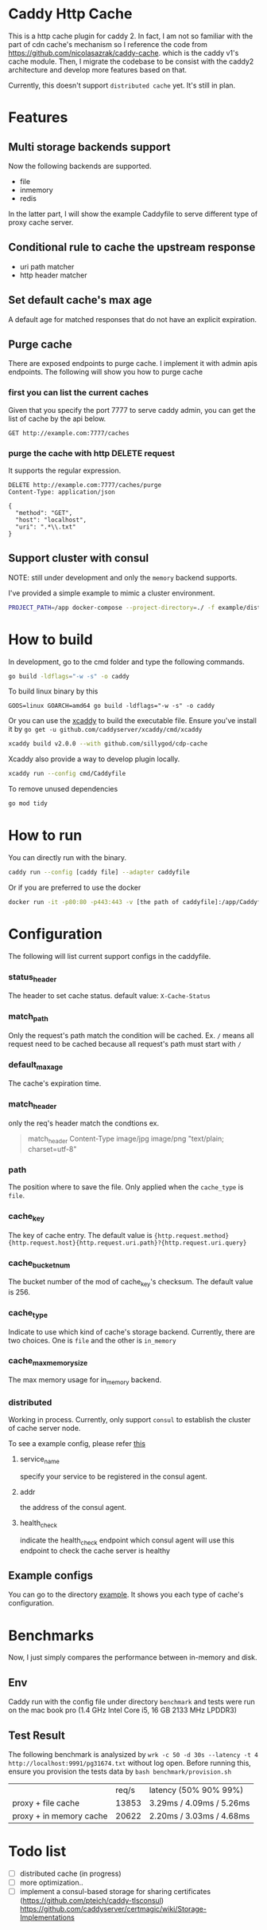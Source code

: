 #+HTML: <a href="https://github.com/sillygod/cdp-cache/actions?query=workflow%3ACI"><img src="https://github.com/sillygod/cdp-cache/workflows/CI/badge.svg?branch=master" /></a>
#+HTML: </div>

#+HTML: <a href="https://www.codacy.com/manual/sillygod/cdp-cache?utm_source=github.com&amp;utm_medium=referral&amp;utm_content=sillygod/cdp-cache&amp;utm_campaign=Badge_Grade"><img src="https://app.codacy.com/project/badge/Grade/43d801ba437a42419e479492eca72ee2" /></a>
#+HTML: </div>


#+HTML: <a href="https://goreportcard.com/report/github.com/sillygod/cdp-cache"><img src="https://goreportcard.com/badge/github.com/sillygod/cdp-cache" /></a>
#+HTML: </div>

#+HTML: <a href="https://codeclimate.com/github/sillygod/cdp-cache/test_coverage"><img src="https://api.codeclimate.com/v1/badges/a99b4ae948836cdedd12/test_coverage" /></a>


* Caddy Http Cache

  This is a http cache plugin for caddy 2. In fact, I am not so familiar with the part of cdn cache's mechanism so I reference the code from https://github.com/nicolasazrak/caddy-cache. which is the caddy v1's cache module. Then, I migrate the codebase to be consist with the caddy2 architecture and develop more features based on that.

  Currently, this doesn't support =distributed cache= yet. It's still in plan.

* Features

** Multi storage backends support
   Now the following backends are supported.

   - file
   - inmemory
   - redis

   In the latter part, I will show the example Caddyfile to serve different type of proxy cache server.

** Conditional rule to cache the upstream response
   - uri path matcher
   - http header matcher

** Set default cache's max age
   A default age for matched responses that do not have an explicit expiration.
** Purge cache
   There are exposed endpoints to purge cache. I implement it with admin apis endpoints. The following will show you how to purge cache

*** first you can list the current caches

    Given that you specify the port 7777 to serve caddy admin, you can get the list of cache by the api below.

    #+begin_src restclient
      GET http://example.com:7777/caches
    #+end_src

*** purge the cache with http DELETE request
    It supports the regular expression.

    #+begin_src restclient
      DELETE http://example.com:7777/caches/purge
      Content-Type: application/json

      {
        "method": "GET",
        "host": "localhost",
        "uri": ".*\\.txt"
      }
    #+end_src
** Support cluster with consul

   NOTE: still under development and only the =memory= backend supports.

   I've provided a simple example to mimic a cluster environment.

   #+begin_src sh
     PROJECT_PATH=/app docker-compose --project-directory=./ -f example/distributed_cache/docker-compose.yaml up
   #+end_src

* How to build

  In development, go to the cmd folder and type the following commands.

  #+begin_src sh
    go build -ldflags="-w -s" -o caddy
  #+end_src

  To build linux binary by this
  #+begin_src
  GOOS=linux GOARCH=amd64 go build -ldflags="-w -s" -o caddy
  #+end_src

  Or you can use the [[https://github.com/caddyserver/xcaddy][xcaddy]] to build the executable file.
  Ensure you've install it by =go get -u github.com/caddyserver/xcaddy/cmd/xcaddy=
  #+begin_src sh
    xcaddy build v2.0.0 --with github.com/sillygod/cdp-cache
  #+end_src

  Xcaddy also provide a way to develop plugin locally.
  #+begin_src sh
    xcaddy run --config cmd/Caddyfile
  #+end_src

  To remove unused dependencies
  #+begin_src sh
    go mod tidy
  #+end_src

* How to run

  You can directly run with the binary.
  #+begin_src sh
    caddy run --config [caddy file] --adapter caddyfile
  #+end_src

  Or if you are preferred to use the docker
  #+begin_src sh
    docker run -it -p80:80 -p443:443 -v [the path of caddyfile]:/app/Caddyfile docker.pkg.github.com/sillygod/cdp-cache/caddy:latest
  #+end_src

* Configuration

  The following will list current support configs in the caddyfile.

*** status_header
    The header to set cache status. default value: =X-Cache-Status=

*** match_path
    Only the request's path match the condition will be cached. Ex. =/= means all request need to be cached because all request's path must start with =/=

*** default_max_age
    The cache's expiration time.

*** match_header
    only the req's header match the condtions
    ex.

    #+begin_quote
    match_header Content-Type image/jpg image/png "text/plain; charset=utf-8"
    #+end_quote

*** path
    The position where to save the file. Only applied when the =cache_type= is =file=.

*** cache_key
    The key of cache entry. The default value is ={http.request.method} {http.request.host}{http.request.uri.path}?{http.request.uri.query}=

*** cache_bucket_num
    The bucket number of the mod of cache_key's checksum. The default value is 256.

*** cache_type
    Indicate to use which kind of cache's storage backend. Currently, there are two choices. One is =file= and the other is =in_memory=

*** cache_max_memory_size

    The max memory usage for in_memory backend.

*** distributed

    Working in process. Currently, only support =consul= to establish the cluster of cache server node.

    To see a example config, please refer [[file:example/distributed_cache/Caddyfile::health_check ":7777/health"][this]]

**** service_name
     specify your service to be registered in the consul agent.

**** addr
     the address of the consul agent.

**** health_check
     indicate the health_check endpoint which consul agent will use this endpoint to check the cache server is healthy


** Example configs
   You can go to the directory [[file:example/][example]]. It shows you each type of cache's configuration.

* Benchmarks

  Now, I just simply compares the performance between in-memory and disk.

** Env
   Caddy run with the config file under directory =benchmark= and tests were run on the mac book pro (1.4 GHz Intel Core i5, 16 GB 2133 MHz LPDDR3)

** Test Result

   The following benchmark is analysized by =wrk -c 50 -d 30s --latency -t 4 http://localhost:9991/pg31674.txt= without log open. Before running this, ensure you provision the tests data by =bash benchmark/provision.sh=

   |                         | req/s | latency (50% 90% 99%)     |
   | proxy + file cache      | 13853 | 3.29ms /  4.09ms / 5.26ms |
   | proxy + in memory cache | 20622 | 2.20ms /  3.03ms / 4.68ms |

* Todo list

  - [ ] distributed cache (in progress)
  - [ ] more optimization..
  - [ ] implement a consul-based storage for sharing certificates (https://github.com/pteich/caddy-tlsconsul)
        https://github.com/caddyserver/certmagic/wiki/Storage-Implementations
